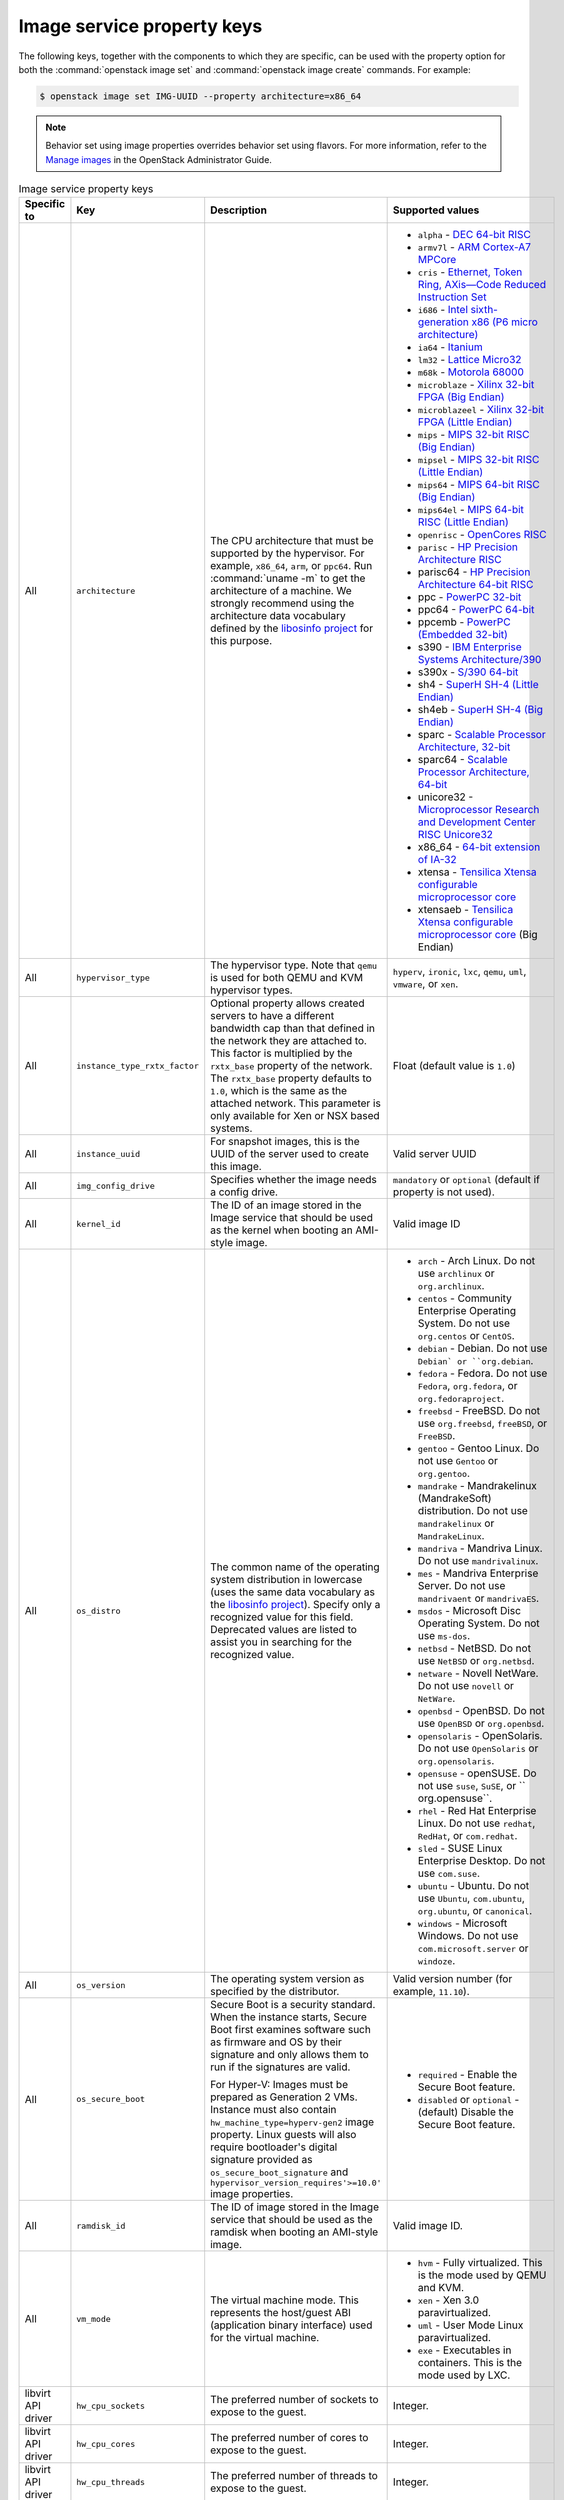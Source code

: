 ===========================
Image service property keys
===========================

The following keys, together with the components to which they are specific,
can be used with the property option for both the
:command:`openstack image set` and :command:`openstack image create` commands.
For example:

.. code-block:: console

   $ openstack image set IMG-UUID --property architecture=x86_64

.. note::

   Behavior set using image properties overrides behavior set using flavors.
   For more information, refer to the `Manage images
   <https://docs.openstack.org/admin-guide/common/cli-manage-images.html>`_
   in the OpenStack Administrator Guide.

.. list-table:: Image service property keys
   :widths: 15 35 50 90
   :header-rows: 1

   * - Specific to
     - Key
     - Description
     - Supported values
   * - All
     - ``architecture``
     - The CPU architecture that must be supported by the hypervisor. For
       example, ``x86_64``, ``arm``, or ``ppc64``. Run :command:`uname -m`
       to get the architecture of a machine. We strongly recommend using
       the architecture data vocabulary defined by the `libosinfo project
       <http://libosinfo.org/>`_ for this purpose.
     - * ``alpha`` - `DEC 64-bit RISC
         <https://en.wikipedia.org/wiki/DEC_Alpha>`_
       * ``armv7l`` - `ARM Cortex-A7 MPCore
         <https://en.wikipedia.org/wiki/ARM_architecture>`_
       * ``cris`` - `Ethernet, Token Ring, AXis—Code Reduced Instruction
         Set <https://en.wikipedia.org/wiki/ETRAX_CRIS>`_
       * ``i686`` - `Intel sixth-generation x86 (P6 micro architecture)
         <https://en.wikipedia.org/wiki/X86>`_
       * ``ia64`` - `Itanium <https://en.wikipedia.org/wiki/Itanium>`_
       * ``lm32`` - `Lattice Micro32
         <https://en.wikipedia.org/wiki/Milkymist>`_
       * ``m68k`` - `Motorola 68000
         <https://en.wikipedia.org/wiki/Motorola_68000_family>`_
       * ``microblaze`` - `Xilinx 32-bit FPGA (Big Endian)
         <https://en.wikipedia.org/wiki/MicroBlaze>`_
       * ``microblazeel`` - `Xilinx 32-bit FPGA (Little Endian)
         <https://en.wikipedia.org/wiki/MicroBlaze>`_
       * ``mips`` - `MIPS 32-bit RISC (Big Endian)
         <https://en.wikipedia.org/wiki/MIPS_architecture>`_
       * ``mipsel`` - `MIPS 32-bit RISC (Little Endian)
         <https://en.wikipedia.org/wiki/MIPS_architecture>`_
       * ``mips64`` - `MIPS 64-bit RISC (Big Endian)
         <https://en.wikipedia.org/wiki/MIPS_architecture>`_
       * ``mips64el`` - `MIPS 64-bit RISC (Little Endian)
         <https://en.wikipedia.org/wiki/MIPS_architecture>`_
       * ``openrisc`` - `OpenCores RISC
         <https://en.wikipedia.org/wiki/OpenRISC#QEMU_support>`_
       * ``parisc`` - `HP Precision Architecture RISC
         <https://en.wikipedia.org/wiki/PA-RISC>`_
       * parisc64 - `HP Precision Architecture 64-bit RISC
         <https://en.wikipedia.org/wiki/PA-RISC>`_
       * ppc - `PowerPC 32-bit <https://en.wikipedia.org/wiki/PowerPC>`_
       * ppc64 - `PowerPC 64-bit <https://en.wikipedia.org/wiki/PowerPC>`_
       * ppcemb - `PowerPC (Embedded 32-bit)
         <https://en.wikipedia.org/wiki/PowerPC>`_
       * s390 - `IBM Enterprise Systems Architecture/390
         <https://en.wikipedia.org/wiki/S390>`_
       * s390x - `S/390 64-bit <https://en.wikipedia.org/wiki/S390x>`_
       * sh4 - `SuperH SH-4 (Little Endian)
         <https://en.wikipedia.org/wiki/SuperH>`_
       * sh4eb - `SuperH SH-4 (Big Endian)
         <https://en.wikipedia.org/wiki/SuperH>`_
       * sparc - `Scalable Processor Architecture, 32-bit
         <https://en.wikipedia.org/wiki/Sparc>`_
       * sparc64 - `Scalable Processor Architecture, 64-bit
         <https://en.wikipedia.org/wiki/Sparc>`_
       * unicore32 - `Microprocessor Research and Development Center RISC
         Unicore32 <https://en.wikipedia.org/wiki/Unicore>`_
       * x86_64 - `64-bit extension of IA-32
         <https://en.wikipedia.org/wiki/X86>`_
       * xtensa - `Tensilica Xtensa configurable microprocessor core
         <https://en.wikipedia.org/wiki/Xtensa#Processor_Cores>`_
       * xtensaeb - `Tensilica Xtensa configurable microprocessor core
         <https://en.wikipedia.org/wiki/Xtensa#Processor_Cores>`_ (Big Endian)
   * - All
     - ``hypervisor_type``
     - The hypervisor type. Note that ``qemu`` is used for both QEMU and KVM
       hypervisor types.
     - ``hyperv``, ``ironic``, ``lxc``, ``qemu``, ``uml``, ``vmware``, or
       ``xen``.
   * - All
     - ``instance_type_rxtx_factor``
     - Optional property allows created servers to have a different bandwidth
       cap than that defined in the network they are attached to. This factor
       is multiplied by the ``rxtx_base`` property of the network. The
       ``rxtx_base`` property defaults to ``1.0``, which is the same as the
       attached network. This parameter is only available for Xen or NSX based
       systems.
     - Float (default value is ``1.0``)
   * - All
     - ``instance_uuid``
     - For snapshot images, this is the UUID of the server used to create this
       image.
     - Valid server UUID
   * - All
     - ``img_config_drive``
     - Specifies whether the image needs a config drive.
     - ``mandatory`` or ``optional`` (default if property is not used).
   * - All
     - ``kernel_id``
     - The ID of an image stored in the Image service that should be used as
       the kernel when booting an AMI-style image.
     - Valid image ID
   * - All
     - ``os_distro``
     - The common name of the operating system distribution in lowercase
       (uses the same data vocabulary as the
       `libosinfo project`_). Specify only a recognized
       value for this field. Deprecated values are listed to assist you in
       searching for the recognized value.
     - * ``arch`` - Arch Linux. Do not use ``archlinux`` or ``org.archlinux``.
       * ``centos`` - Community Enterprise Operating System. Do not use
         ``org.centos`` or ``CentOS``.
       * ``debian`` - Debian. Do not use ``Debian` or ``org.debian``.
       * ``fedora`` - Fedora. Do not use ``Fedora``, ``org.fedora``, or
         ``org.fedoraproject``.
       * ``freebsd`` - FreeBSD. Do not use ``org.freebsd``, ``freeBSD``, or
         ``FreeBSD``.
       * ``gentoo`` - Gentoo Linux. Do not use ``Gentoo`` or ``org.gentoo``.
       * ``mandrake`` - Mandrakelinux (MandrakeSoft) distribution. Do not use
         ``mandrakelinux`` or ``MandrakeLinux``.
       * ``mandriva`` - Mandriva Linux. Do not use ``mandrivalinux``.
       * ``mes`` - Mandriva Enterprise Server. Do not use ``mandrivaent`` or
         ``mandrivaES``.
       * ``msdos`` - Microsoft Disc Operating System. Do not use ``ms-dos``.
       * ``netbsd`` - NetBSD. Do not use ``NetBSD`` or ``org.netbsd``.
       * ``netware`` - Novell NetWare. Do not use ``novell`` or ``NetWare``.
       * ``openbsd`` - OpenBSD. Do not use ``OpenBSD`` or ``org.openbsd``.
       * ``opensolaris`` - OpenSolaris. Do not use ``OpenSolaris`` or
         ``org.opensolaris``.
       * ``opensuse`` - openSUSE. Do not use ``suse``, ``SuSE``, or
         `` org.opensuse``.
       * ``rhel`` - Red Hat Enterprise Linux. Do not use ``redhat``, ``RedHat``,
         or ``com.redhat``.
       * ``sled`` - SUSE Linux Enterprise Desktop. Do not use ``com.suse``.
       * ``ubuntu`` - Ubuntu. Do not use ``Ubuntu``, ``com.ubuntu``,
         ``org.ubuntu``, or ``canonical``.
       * ``windows`` - Microsoft Windows. Do not use ``com.microsoft.server``
         or ``windoze``.
   * - All
     - ``os_version``
     - The operating system version as specified by the distributor.
     - Valid version number (for example, ``11.10``).
   * - All
     - ``os_secure_boot``
     - Secure Boot is a security standard. When the instance starts,
       Secure Boot first examines software such as firmware and OS by their
       signature and only allows them to run if the signatures are valid.

       For Hyper-V: Images must be prepared as Generation 2 VMs. Instance must
       also contain ``hw_machine_type=hyperv-gen2`` image property. Linux
       guests will also require bootloader's digital signature provided as
       ``os_secure_boot_signature`` and
       ``hypervisor_version_requires'>=10.0'`` image properties.
     - * ``required`` - Enable the Secure Boot feature.
       * ``disabled`` or ``optional`` - (default) Disable the Secure Boot
         feature.
   * - All
     - ``ramdisk_id``
     - The ID of image stored in the Image service that should be used as the
       ramdisk when booting an AMI-style image.
     - Valid image ID.
   * - All
     - ``vm_mode``
     - The virtual machine mode. This represents the host/guest ABI
       (application binary interface) used for the virtual machine.
     - * ``hvm`` - Fully virtualized. This is the mode used by QEMU and KVM.
       * ``xen`` - Xen 3.0 paravirtualized.
       * ``uml`` - User Mode Linux paravirtualized.
       * ``exe`` - Executables in containers. This is the mode used by LXC.
   * - libvirt API driver
     - ``hw_cpu_sockets``
     - The preferred number of sockets to expose to the guest.
     - Integer.
   * - libvirt API driver
     - ``hw_cpu_cores``
     - The preferred number of cores to expose to the guest.
     - Integer.
   * - libvirt API driver
     - ``hw_cpu_threads``
     - The preferred number of threads to expose to the guest.
     - Integer.
   * - libvirt API driver
     - ``hw_disk_bus``
     - Specifies the type of disk controller to attach disk devices to.
     - One of ``scsi``, ``virtio``, ``uml``, ``xen``, ``ide``, or ``usb``.
   * - libvirt API driver
     - ``hw_rng_model``
     - Adds a random-number generator device to the image's instances. The
       cloud administrator can enable and control device behavior by
       configuring the instance's flavor. By default:

       * The generator device is disabled.
       * ``/dev/random`` is used as the default entropy source. To specify a
         physical HW RNG device, use the following option in the nova.conf
         file:

       .. code-block:: ini

          rng_dev_path=/dev/hwrng

     - ``virtio``, or other supported device.
   * - libvirt API driver, Hyper-V driver
     - ``hw_machine_type``
     - For libvirt: Enables booting an ARM system using the specified machine
       type. By default, if an ARM image is used and its type is not specified,
       Compute uses ``vexpress-a15`` (for ARMv7) or ``virt`` (for AArch64)
       machine types.

       For Hyper-V: Specifies whether the Hyper-V instance will be a generation
       1 or generation 2 VM. By default, if the property is not provided, the
       instances will be generation 1 VMs. If the image is specific for
       generation 2 VMs but the property is not provided accordingly, the
       instance will fail to boot.
     - For libvirt: Valid types can be viewed by using the
       :command:`virsh capabilities` command (machine types are displayed in
       the ``machine`` tag).

       For hyper-V: Acceptable values are either ``hyperv-gen1`` or
       ``hyperv-gen2``.
   * - libvirt API driver
     - ``hw_scsi_model``
     - Enables the use of VirtIO SCSI (``virtio-scsi``) to provide block
       device access for compute instances; by default, instances use VirtIO
       Block (``virtio-blk``). VirtIO SCSI is a para-virtualized SCSI
       controller device that provides improved scalability and performance,
       and supports advanced SCSI hardware.
     - ``virtio-scsi``
   * - libvirt API driver
     - ``hw_serial_port_count``
     - Specifies the count of serial ports that should be provided. If
       ``hw:serial_port_count`` is not set in the flavor's extra_specs, then
       any count is permitted. If ``hw:serial_port_count`` is set, then this
       provides the default serial port count. It is permitted to override the
       default serial port count, but only with a lower value.
     - Integer
   * - libvirt API driver
     - ``hw_video_model``
     - The video image driver used.
     - ``vga``, ``cirrus``, ``vmvga``, ``xen``, or ``qxl``.
   * - libvirt API driver
     - ``hw_video_ram``
     - Maximum RAM for the video image. Used only if a ``hw_video:ram_max_mb``
       value has been set in the flavor's extra_specs and that value is higher
       than the value set in ``hw_video_ram``.
     - Integer in MB (for example, ``64``).
   * - libvirt API driver
     - ``hw_watchdog_action``
     - Enables a virtual hardware watchdog device that carries out the
       specified action if the server hangs. The watchdog uses the
       ``i6300esb`` device (emulating a PCI Intel 6300ESB). If
       ``hw_watchdog_action`` is not specified, the watchdog is disabled.
     - * ``disabled`` - (default) The device is not attached. Allows the user to
         disable the watchdog for the image, even if it has been enabled using
         the image's flavor.
       * ``reset`` - Forcefully reset the guest.
       * ``poweroff`` - Forcefully power off the guest.
       * ``pause`` - Pause the guest.
       * ``none`` - Only enable the watchdog; do nothing if the server hangs.
   * - libvirt API driver
     - ``os_command_line``
     - The kernel command line to be used by the ``libvirt`` driver, instead
       of the default. For Linux Containers (LXC), the value is used as
       arguments for initialization. This key is valid only for Amazon kernel,
       ``ramdisk``, or machine images (``aki``, ``ari``, or ``ami``).
     -
   * - libvirt API driver and VMware API driver
     - ``hw_vif_model``
     - Specifies the model of virtual network interface device to use.
     - The valid options depend on the configured hypervisor.
        * ``KVM`` and ``QEMU``: ``e1000``, ``ne2k_pci``, ``pcnet``,
          ``rtl8139``, and ``virtio``.
        * VMware: ``e1000``, ``e1000e``, ``VirtualE1000``, ``VirtualE1000e``,
          ``VirtualPCNet32``, ``VirtualSriovEthernetCard``, and
          ``VirtualVmxnet``.
        * Xen: ``e1000``, ``netfront``, ``ne2k_pci``, ``pcnet``, and
          ``rtl8139``.
   * - libvirt API driver
     - ``hw_vif_multiqueue_enabled``
     - If ``true``, this enables the ``virtio-net multiqueue`` feature. In
       this case, the driver sets the number of queues equal to the number
       of guest vCPUs. This makes the network performance scale across a
       number of vCPUs.
     - ``true`` | ``false``
   * - libvirt API driver
     - ``hw_boot_menu``
     - If ``true``, enables the BIOS bootmenu. In cases where both the image
       metadata and Extra Spec are set, the Extra Spec setting is used. This
       allows for flexibility in setting/overriding the default behavior as
       needed.
     - ``true`` or ``false``
   * - VMware API driver
     - ``vmware_adaptertype``
     - The virtual SCSI or IDE controller used by the hypervisor.
     - ``lsiLogic``, ``lsiLogicsas``, ``busLogic``, ``ide``, or
       ``paraVirtual``.
   * - VMware API driver
     - ``vmware_ostype``
     - A VMware GuestID which describes the operating system installed in
       the image. This value is passed to the hypervisor when creating a
       virtual machine. If not specified, the key defaults to ``otherGuest``.
     - See `thinkvirt.com <http://www.thinkvirt.com/?q=node/181>`_.
   * - VMware API driver
     - ``vmware_image_version``
     - Currently unused.
     - ``1``
   * - XenAPI driver
     - ``auto_disk_config``
     - If ``true``, the root partition on the disk is automatically resized
       before the instance boots. This value is only taken into account by
       the Compute service when using a Xen-based hypervisor with the
       ``XenAPI`` driver. The Compute service will only attempt to resize if
       there is a single partition on the image, and only if the partition
       is in ``ext3`` or ``ext4`` format.
     - ``true`` or ``false``
   * - XenAPI driver
     - ``os_type``
     - The operating system installed on the image. The ``XenAPI`` driver
       contains logic that takes different actions depending on the value of
       the ``os_type`` parameter of the image. For example, for
       ``os_type=windows`` images, it creates a FAT32-based swap partition
       instead of a Linux swap partition, and it limits the injected host
       name to less than 16 characters.
     - ``linux`` or ``windows``.
